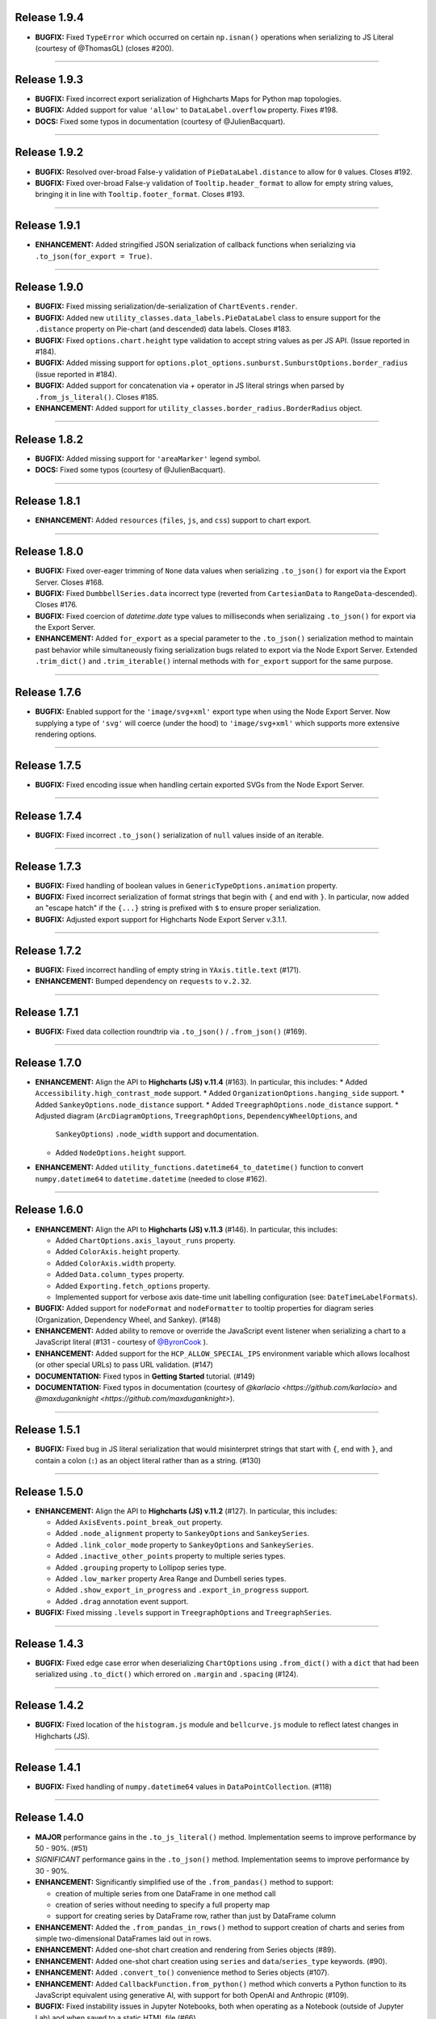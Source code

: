 
Release 1.9.4
=========================================

* **BUGFIX:** Fixed ``TypeError`` which occurred on certain ``np.isnan()`` operations when serializing to JS 
  Literal (courtesy of @ThomasGL) (closes #200).

----

Release 1.9.3
=========================================

* **BUGFIX:** Fixed incorrect export serialization of Highcharts Maps for Python map topologies.
* **BUGFIX:** Added support for value ``'allow'`` to ``DataLabel.overflow`` property. Fixes #198.
* **DOCS:** Fixed some typos in documentation (courtesy of @JulienBacquart).

----


Release 1.9.2
=========================================

* **BUGFIX:** Resolved over-broad False-y validation of ``PieDataLabel.distance`` to allow for ``0`` 
  values. Closes #192.
* **BUGFIX:** Fixed over-broad False-y validation of ``Tooltip.header_format`` to allow for empty string
  values, bringing it in line with ``Tooltip.footer_format``. Closes #193.

----

Release 1.9.1
=========================================

* **ENHANCEMENT:** Added stringified JSON serialization of callback functions when serializing via 
  ``.to_json(for_export = True)``.

----

Release 1.9.0
=========================================

* **BUGFIX:** Fixed missing serialization/de-serialization of ``ChartEvents.render``.
* **BUGFIX:** Added new ``utility_classes.data_labels.PieDataLabel`` class to ensure support for
  the ``.distance`` property on Pie-chart (and descended) data labels. Closes #183.
* **BUGFIX:** Fixed ``options.chart.height`` type validation to accept string values as per JS API.
  (Issue reported in #184).
* **BUGFIX:** Added missing support for ``options.plot_options.sunburst.SunburstOptions.border_radius``
  (issue reported in #184).
* **BUGFIX:** Added support for concatenation via `+` operator in JS literal strings when parsed by
  ``.from_js_literal()``. Closes #185.
* **ENHANCEMENT:** Added support for ``utility_classes.border_radius.BorderRadius`` object.

----


Release 1.8.2
=========================================

* **BUGFIX:** Added missing support for ``'areaMarker'`` legend symbol.
* **DOCS:** Fixed some typos (courtesy of @JulienBacquart).

----

Release 1.8.1
=========================================

* **ENHANCEMENT:** Added ``resources`` (``files``, ``js``, and ``css``) support to chart export.

--------------------

Release 1.8.0
=========================================

* **BUGFIX:** Fixed over-eager trimming of ``None`` data values when serializing ``.to_json()`` for
  export via the Export Server. Closes #168.
* **BUGFIX:** Fixed ``DumbbellSeries.data`` incorrect type (reverted from ``CartesianData`` to 
  ``RangeData``-descended). Closes #176.
* **BUGFIX:** Fixed coercion of `datetime.date` type values to milliseconds when serializaing ``.to_json()``
  for export via the Export Server.
* **ENHANCEMENT:** Added ``for_export`` as a special parameter to the ``.to_json()`` serialization method
  to maintain past behavior while simultaneously fixing serialization bugs related to export via the Node
  Export Server. Extended ``.trim_dict()`` and ``.trim_iterable()`` internal methods with ``for_export`` 
  support for the same purpose.

--------------------


Release 1.7.6
=========================================

* **BUGFIX:** Enabled support for the ``'image/svg+xml'`` export type when using the Node Export Server.
  Now supplying a type of ``'svg'`` will coerce (under the hood) to ``'image/svg+xml'`` which supports
  more extensive rendering options.

--------------------

Release 1.7.5
=========================================

* **BUGFIX:** Fixed encoding issue when handling certain exported SVGs from the Node Export Server.

--------------------

Release 1.7.4
=========================================

* **BUGFIX:** Fixed incorrect ``.to_json()`` serialization of ``null`` values inside of an iterable.

--------------------


Release 1.7.3
=========================================

* **BUGFIX:** Fixed handling of boolean values in ``GenericTypeOptions.animation`` property.
* **BUGFIX:** Fixed incorrect serialization of format strings that begin with ``{`` and end with ``}``.
  In particular, now added an "escape hatch" if the ``{...}`` string is prefixed with ``$`` to ensure
  proper serialization.
* **BUGFIX:** Adjusted export support for Highcharts Node Export Server v.3.1.1.

--------------------

Release 1.7.2
=========================================

* **BUGFIX:** Fixed incorrect handling of empty string in ``YAxis.title.text`` (#171).
* **ENHANCEMENT:** Bumped dependency on ``requests`` to ``v.2.32``.

--------------------

Release 1.7.1
=========================================

* **BUGFIX:** Fixed data collection roundtrip via ``.to_json()`` / ``.from_json()`` (#169).

--------------------

Release 1.7.0
=========================================

* **ENHANCEMENT:** Align the API to **Highcharts (JS) v.11.4** (#163). In particular, this includes:
  * Added ``Accessibility.high_contrast_mode`` support.
  * Added ``OrganizationOptions.hanging_side`` support.
  * Added ``SankeyOptions.node_distance`` support.
  * Added ``TreegraphOptions.node_distance`` support.
  * Adjusted diagram (``ArcDiagramOptions``, ``TreegraphOptions``, ``DependencyWheelOptions``, and 
    ``SankeyOptions``) ``.node_width`` support and documentation.
  * Added ``NodeOptions.height`` support.

* **ENHANCEMENT:** Added ``utility_functions.datetime64_to_datetime()`` function to convert 
  ``numpy.datetime64`` to ``datetime.datetime`` (needed to close #162).

--------------------

Release 1.6.0
=========================================

* **ENHANCEMENT:** Align the API to **Highcharts (JS) v.11.3** (#146). In particular, this includes:

  * Added ``ChartOptions.axis_layout_runs`` property.
  * Added ``ColorAxis.height`` property.
  * Added ``ColorAxis.width`` property.
  * Added ``Data.column_types`` property.
  * Added ``Exporting.fetch_options`` property.
  * Implemented support for verbose axis date-time unit labelling configuration (see: ``DateTimeLabelFormats``).
  

* **BUGFIX:** Added support for ``nodeFormat`` and ``nodeFormatter`` to tooltip properties for
  diagram series (Organization, Dependency Wheel, and Sankey). (#148)
* **ENHANCEMENT:** Added ability to remove or override the JavaScript event listener when 
  serializing a chart to a JavaScript literal (#131 - courtesy of 
  `@ByronCook <https://github.com/ByronCook>`__ ).
* **ENHANCEMENT:** Added support for the ``HCP_ALLOW_SPECIAL_IPS`` environment variable
  which allows localhost (or other special URLs) to pass URL validation. (#147)
* **DOCUMENTATION:** Fixed typos in **Getting Started** tutorial. (#149)
* **DOCUMENTATION:** Fixed typos in documentation (courtesy of `@karlacio <https://github.com/karlacio>`
  and `@maxduganknight <https://github.com/maxduganknight>`).

--------------------

Release 1.5.1
=========================================

* **BUGFIX:** Fixed bug in JS literal serialization that would misinterpret strings that 
  start with ``{``, end with ``}``, and contain a colon (``:``) as an object literal rather
  than as a string. (#130)

--------------------

Release 1.5.0
=========================================

* **ENHANCEMENT:** Align the API to **Highcharts (JS) v.11.2** (#127). In particular, this includes:

  * Added ``AxisEvents.point_break_out`` property.
  * Added ``.node_alignment`` property to ``SankeyOptions`` and ``SankeySeries``.
  * Added ``.link_color_mode`` property to ``SankeyOptions`` and ``SankeySeries``.
  * Added ``.inactive_other_points`` property to multiple series types.
  * Added ``.grouping`` property to Lollipop series type.
  * Added ``.low_marker`` property Area Range and Dumbell series types.
  * Added ``.show_export_in_progress`` and ``.export_in_progress`` support.
  * Added ``.drag`` annotation event support.
  
* **BUGFIX:** Fixed missing ``.levels`` support in ``TreegraphOptions`` and ``TreegraphSeries``.


--------------------

Release 1.4.3
=========================================

* **BUGFIX:** Fixed edge case error when deserializing ``ChartOptions`` using ``.from_dict()``
  with a ``dict`` that had been serialized using ``.to_dict()`` which errored on ``.margin`` 
  and ``.spacing`` (#124).

--------------------

Release 1.4.2
=========================================

* **BUGFIX:** Fixed location of the ``histogram.js`` module and ``bellcurve.js`` module to reflect
  latest changes in Highcharts (JS).

--------------------

Release 1.4.1
=========================================

* **BUGFIX:** Fixed handling of ``numpy.datetime64`` values in ``DataPointCollection``. (#118)

---------------------

Release 1.4.0
=========================================

* **MAJOR** performance gains in the ``.to_js_literal()`` method. Implementation seems to
  improve performance by 50 - 90%. (#51)
* *SIGNIFICANT* performance gains in the ``.to_json()`` method. Implementation seems to 
  improve performance by 30 - 90%.
* **ENHANCEMENT:** Significantly simplified use of the ``.from_pandas()`` method to support:

  * creation of multiple series from one DataFrame in one method call
  * creation of series without needing to specify a full property map
  * support for creating series by DataFrame row, rather than just by DataFrame column

* **ENHANCEMENT:** Added the ``.from_pandas_in_rows()`` method to support creation of
  charts and series from simple two-dimensional DataFrames laid out in rows.
* **ENHANCEMENT:** Added one-shot chart creation and rendering from Series objects (#89).
* **ENHANCEMENT:** Added one-shot chart creation using ``series`` and ``data``/``series_type`` keywords. (#90).
* **ENHANCEMENT:** Added ``.convert_to()`` convenience method to Series objects (#107).
* **ENHANCEMENT:** Added ``CallbackFunction.from_python()`` method which converts a Python function
  to its JavaScript equivalent using generative AI, with support for both OpenAI and Anthropic (#109).
* **BUGFIX:** Fixed instability issues in Jupyter Notebooks, both when operating as a Notebook (outside of 
  Jupyter Lab) and when saved to a static HTML file (#66).

--------------------

Release 1.3.7
=========================================

* **BUGFIX:** Fixed bug in ``HighchartsMeta.copy()`` (#98).
* **BUGFIX:** Fixed bug in data point serialization to primitive array.

---------------------

Release 1.3.6
=========================================

* **BUGFIX:** Adding missing ``menu...Style`` properties to `Navigation` class (#95).

---------------------

Release 1.3.5
=========================================

* **BUGFIX:** Fixed validation of style properties in the ``Legend`` class (#93).

---------------------


Release 1.3.4
=========================================

* **ENHANCEMENT:** Converted `ButtonTheme` into an extensible descendent of `JavaScriptDict` (#86).

---------------------

Release 1.3.3
=========================================

* **BUGFIX:** Added in a missing class extension for ``NavigationButtonConfiguration`` (#86).

---------------------

Release 1.3.2
=========================================

* **BUGFIX:** Fixed incorrect handling when defining a new ``Exporting.buttons`` context button under a different key name than ``contextButton``. (#84).

---------------------

Release 1.3.1
=========================================

* **BUGFIX:** Fixed incorrect ``style`` property deserialization in certain places (#82).

---------------------

Release 1.3.0
=========================================

* **ENHANCEMENT:** Modified the way that data points are serialized to JavaScript literal objects. Now, they are serialized to a JavaScript array if their configured properties are those that Highcharts (JS) supports in JavaScript array notation. Otherwise, the code falls back to serialize the data point as a JavaScript object literal. This change is intended to improve performance and reduce the size of the serialized data. (#77)
* **ENHANCEMENT:** Added ``__repr__()`` method for Highcharts Core for Python classes (#76).
* **ENHANCEMENT:** Added ``__str__()`` method with special handling for difficult-to-read classes (#76).
* **ENHANCEMENT:** Added ``Chart.get_script_tags()`` to retrieve Javascript ``<script>`` tags (#78).
* **ENHANCEMENT:** Added ``utility_functions.to_snake_case()`` function.
* **BUGFIX:** Fixed incorrect serialization of datetime and Pandas ``Timestamp`` objects in ``.to_dict()`` and ``.to_json()`` (#74).
* **BUGFIX:** Fixed incorrect serialization of ``EnforcedNull`` in ``.to_dict()`` and ``.to_json()`` (#75).

------------------

Release 1.2.6
=========================================

* **BUGFIX:** Fixed incorrect handling of an empty string in ``Annotation.draggable`` property (#71).

------------------

Release 1.2.5
=========================================

* **BUGFIX:** Fixed ``ExportServer`` handling of data relying on Pandas ``Timestamp`` instances.

------------------

Release 1.2.4
=========================================

* **BUGFIX:** Fixed ``.from_array()`` de-serialization to support propagation of string-type ``x`` values to ``name``(#67).

------------------

Release 1.2.3
=========================================

* **BUGFIX:** Fixed error when loading certain Highcharts (JS) scripts in Jupyter context.
* **ENHANCEMENT:** Increased the default timeout for ``Chart.download_chart()`` and related.

------------------

Release 1.2.2
=========================================

* **BUGFIX:** Fixed behavior where ``Chart.download_chart(format = 'svg')`` was incorrectly returning a PNG rather than an SVG ( #63 ).

------------------

Release 1.2.1
=========================================

* **ENHANCEMENT:** Added autoconversion of ``plotLine.value`` from ``datetime.datetime`` to POSIX timestamp (#58).
* **BUGFIX:** Fixed incorrect ``datetime`` serialization to SECONDS from Unix epoch. Now serializing to JS-compatible MILLISECONDS from Unix epoch (#61).

------------------

Release 1.2.0
=========================================

* **ENHANCEMENT:** Align the API to **Highcharts (JS) v.11.1** (#52). In particular, this includes:

  * Added ``AccessibilityPoint.description_format`` property.
  * Added support for ``.legend_symbol`` to plot options and series options.
  * Added ``.border_radius`` support to ``FunnelOptions`` and ``FunnelSeries``.
  * Added ``.interpolation`` support to ``HeatmapOptions`` and descendents.
  * Added ``.point_description_format`` support to ``SeriesOptions`` and descendents.
  * Added ``.fill_space`` support to ``TreegraphOptions`` and descendents.
  * Added ``.crossing`` support to axes.
  * Added ``.format`` support to ``Tooltip``.

* **ENHANCEMENT:** Added support for the inclusion of scripts based on features used in the chart (#12).
* **ENHANCEMENT:** Added ``dict`` support to ``.style`` property on labels and titles.
* **DOCS:** Various documentation updates and fixes.
* **DEPENDENCY:** Bumped ``requests`` version for security patch.

------------------

Release 1.1.1
=========================================

* **FIXED:** Problem when producing a JS literal, with the JS code inserting an unnecessary ``new`` (#42 and #43).
* **ENHANCEMENT:** Added more elegant error handling when something goes wrong displaying a chart in Jupyter (#43).

-------------

Release 1.1.0
=========================================

* Align the API to **Highcharts (JS) v.11**. In particular, this includes:

  * Updating documentation for ``options.chart.ChartOptions.styled_mode`` to align
    to new v11 design changes.
  * Updated documentation for ``options.series.data.base.DataBase.color_index`` to align to
    new v11 design changes.
  * Added new ``utility_classes.data_labels.SunburstDataLabel`` class to patch missing
    data label ``.rotation_mode`` property.
  * Updated ``options.plot_options.SunburstOptions.data_labels`` to accept ``SunburstDataLabel``
    values.
  * Updated documentation of ``options.axes.labels.AxisLabelOptions.distance`` to reflect new (or 
    newly-documented) behavior.
  * Added new ``utility_classes.data_labels.OrganizationDataLabel`` class to patch misisng data label ``.
    link_text_path`` property.
  * Updated ``options.plot_options.organization.OrganizationOptions.data_labels`` to accept ``OrganizationDataLabel``
    values.
  * Added ``.description_format`` property to ``options.plot_options.accessibility.TypeOptionsAccessibility``.
  * Added ``PictorialOptions`` / ``PictorialSeries`` series type with related classes.
  * Added ``.minor_ticks_per_major`` to ``options.axes.x_axis.XAxisOptions``.
  * Added ``.stack_shadow`` to ``options.axes.y_axis.YAxisOptions``.
  * Added ``.border_radius`` to ``ColumnRangeOptions`` / ``ColumnRangeSeries``.
  * Added ``.play_as_sand`` and ``.download_midi`` to ``global_options.language.Language``.
  * Added ``.border_radius`` to ``PieOptions`` / ``PieSeries``.
  * Added ``.style`` to ``utility_classes.buttons.CollapseButtonConfiguration``.
  * Added ``utility_classes.events.SimulationEvents`` and modified ``NetworkGraphOptions`` to support.
  * Added ``options.sonification`` and all related classes.
  * Added series-level ``SeriesSonification`` to all series.

* **FIXED:** Broken heatmap and tilemap documentation links.
* **FIXED:** Fixed missing ``TreegraphOptions`` / ``TreegraphSeries`` series type.

-------------------------------

Release 1.0.2
=========================================

* **DOCUMENTATION:** Added documentation of hard dependencies to the README (issue #37).

-----------------------

Release 1.0.1
=========================================

* **BUGFIX**: Fixed a bug encountered when parsing CSV data (issue #32).
* **ENHANCEMENT**: Added a catch for when trying to set ``Chart.options`` to a ``SharedOptions`` instance (issue #34).
* Fixed a broken link in the documentation.

---------------

Release 1.0.0
=========================================

* **First official release!**

---------------

Release 1.0.0-rc9
=========================================

* Added demos to documentation.

---------------

Release 1.0.0-rc8
=========================================

* **BUG:** #25. Fixed the edge case where if multiple notebooks are open in Jupyter Labs and
  different notebooks use the same container, the charts get rendered in *one* container.
* **BUG:** Fixed bug when serializing a string value equal to ``'Date'``.
* **BUG:** Fixed boolean handling in ``options.legend.LegendOptions.shadow``.
* **Enhancement:** Added ``.from_array()`` support to the ``decorators.validate_types()`` function.
* **BUG:** Fixed data valization in ``options.plot_options.pie.PieOptions.end_angle`` and ``.start_angle``.
* Added ``date`` and ``datetime`` support to axis min and max.
* Added iterable support to ``.from_dict()`` method.

---------------

Release 1.0.0-rc7
=========================================

* Further tweaks to documentation CSS for better accessibility.

---------------

Release 1.0.0-rc6
=========================================

* Added CSS overrides to documentation for better accessibility.
* Added jQuery to documentation to address issue in Sphinx 6.0 and Sphinx RTD Theme.

---------------

Release 1.0.0-rc5
=========================================

* Bug fixes to Jupyter Labs rendering.
* Bug fix for timestamp serialization of timezone-naive ``datetime`` objects.
* Bug fix: typo in Plot Bands serialization.
* Added null support to color validation.
* Bug fix in ``style`` deserialization.
* Bug fix in ``CartesianData.from_array()``.
* Fixed ``NaN`` handling in ``.load_from_pandas()``.
* Fixed JSON deserialization in ``.from_array()``.
* Added support for stylesheet links in Jupyter Labs context.
* Several bug fixes in JS literal serialization.
* Major improvements to JavaScript module inclusion.

---------------

Release 1.0.0-rc4
=========================================

* Revised the documentation.

---------------

Release 1.0.0-rc3
=========================================

* Revised the documentation.

---------------

Release 1.0.0-rc2
=========================================

* Closed #18. Fixed bug where loading data from a Pandas Dataframe could produce data points with None values.
* Added ``HighchartsPandasDeserializationError`` and ``HighchartsPySparkDeserializationError``.

---------------

Release 1.0.0-rc1
=========================================

* First public release: **Release Candidate 1**
